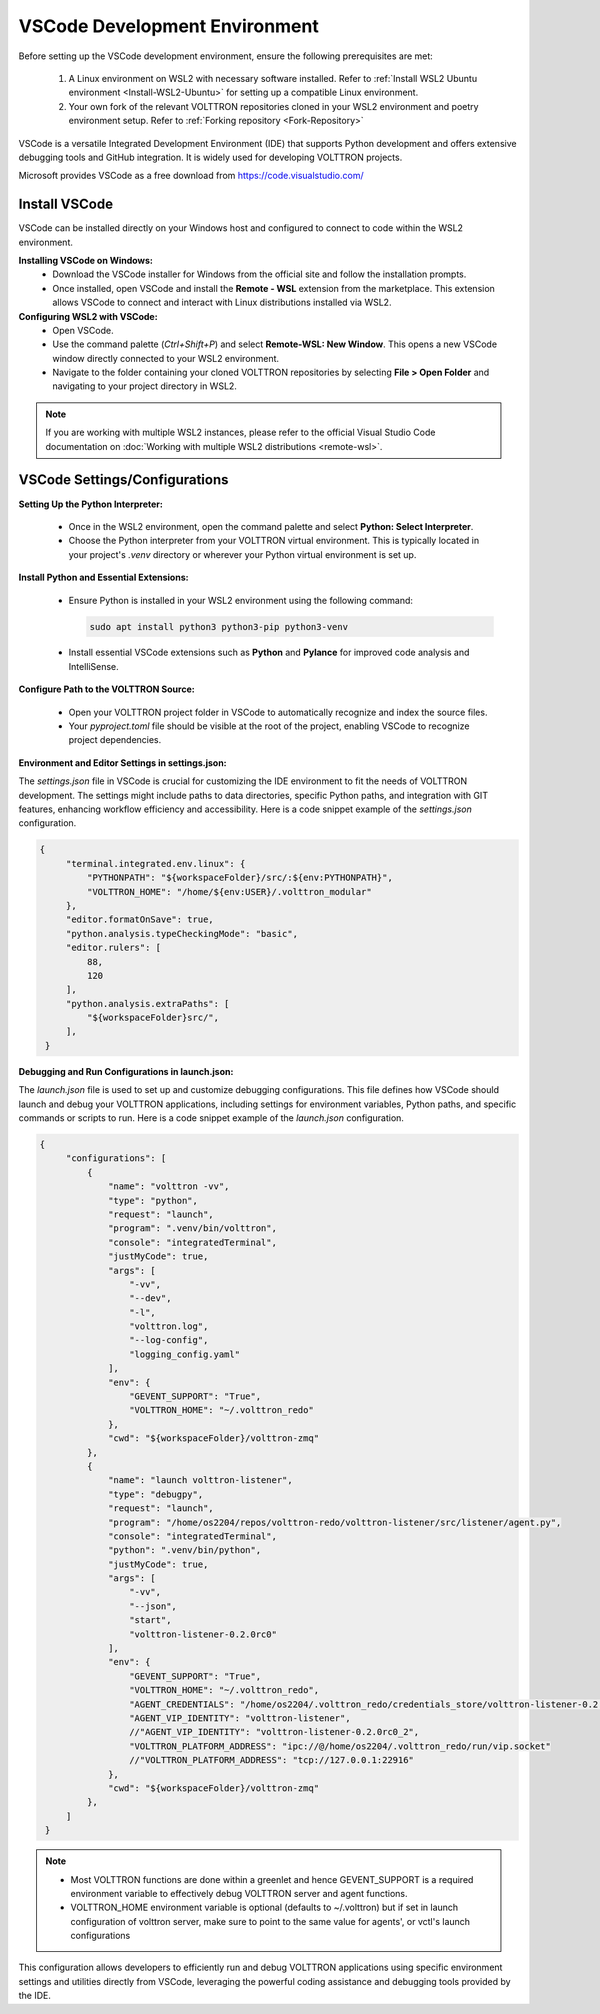 .. _VSCode-Dev-Environment:

===============================
VSCode Development Environment
===============================

Before setting up the VSCode development environment, ensure the following prerequisites are met:

  1. A Linux environment on WSL2 with necessary software installed. Refer to :ref:`Install WSL2 Ubuntu environment <Install-WSL2-Ubuntu>` for setting up a compatible Linux environment.
  2. Your own fork of the relevant VOLTTRON repositories cloned in your WSL2 environment and poetry environment setup. Refer to :ref:`Forking repository <Fork-Repository>`

VSCode is a versatile Integrated Development Environment (IDE) that supports Python development and offers extensive debugging tools and GitHub integration. It is widely used for developing VOLTTRON projects.

Microsoft provides VSCode as a free download from https://code.visualstudio.com/

Install VSCode
==============
VSCode can be installed directly on your Windows host and configured to connect to code within the WSL2 environment.

**Installing VSCode on Windows:**
 - Download the VSCode installer for Windows from the official site and follow the installation prompts.
 - Once installed, open VSCode and install the **Remote - WSL** extension from the marketplace. This extension allows VSCode to connect and interact with Linux distributions installed via WSL2.

**Configuring WSL2 with VSCode:**
 - Open VSCode.
 - Use the command palette (`Ctrl+Shift+P`) and select **Remote-WSL: New Window**. This opens a new VSCode window directly connected to your WSL2 environment.
 - Navigate to the folder containing your cloned VOLTTRON repositories by selecting **File > Open Folder** and navigating to your project directory in WSL2.

.. note::

    If you are working with multiple WSL2 instances, please refer to the official Visual Studio Code documentation on :doc:`Working with multiple WSL2 distributions <remote-wsl>`.


VSCode Settings/Configurations
==============================
**Setting Up the Python Interpreter:**
 
 - Once in the WSL2 environment, open the command palette and select **Python: Select Interpreter**.
 - Choose the Python interpreter from your VOLTTRON virtual environment. This is typically located in your project's `.venv` directory or wherever your Python virtual environment is set up.

**Install Python and Essential Extensions:**
 
 - Ensure Python is installed in your WSL2 environment using the following command:

   .. code-block:: bash

       sudo apt install python3 python3-pip python3-venv

 - Install essential VSCode extensions such as **Python** and **Pylance** for improved code analysis and IntelliSense.

**Configure Path to the VOLTTRON Source:**

 - Open your VOLTTRON project folder in VSCode to automatically recognize and index the source files.
 - Your `pyproject.toml` file should be visible at the root of the project, enabling VSCode to recognize project dependencies.

**Environment and Editor Settings in settings.json:**

The `settings.json` file in VSCode is crucial for customizing the IDE environment to fit the needs of VOLTTRON
development. The settings might include paths to data directories, specific Python paths, and integration with GIT
features, enhancing workflow efficiency and accessibility. Here is a code snippet example of the `settings.json` configuration.

.. code-block:: json
    
   {
        "terminal.integrated.env.linux": {
            "PYTHONPATH": "${workspaceFolder}/src/:${env:PYTHONPATH}",
            "VOLTTRON_HOME": "/home/${env:USER}/.volttron_modular"
        },
        "editor.formatOnSave": true,
        "python.analysis.typeCheckingMode": "basic",
        "editor.rulers": [
            88,
            120
        ],
        "python.analysis.extraPaths": [
            "${workspaceFolder}src/",
        ],
    }


**Debugging and Run Configurations in launch.json:**

The `launch.json` file is used to set up and customize debugging configurations. This file defines how VSCode should
launch and debug your VOLTTRON applications, including settings for environment variables, Python paths, and specific
commands or scripts to run. Here is a code snippet example of the `launch.json` configuration.

.. code-block:: json
    
   {
        "configurations": [
            {
                "name": "volttron -vv",
                "type": "python",
                "request": "launch",
                "program": ".venv/bin/volttron",
                "console": "integratedTerminal",
                "justMyCode": true,
                "args": [
                    "-vv",
                    "--dev",
                    "-l",
                    "volttron.log",
                    "--log-config",
                    "logging_config.yaml"
                ],
                "env": {
                    "GEVENT_SUPPORT": "True",
                    "VOLTTRON_HOME": "~/.volttron_redo"
                },
                "cwd": "${workspaceFolder}/volttron-zmq"
            },
            {
                "name": "launch volttron-listener",
                "type": "debugpy",
                "request": "launch",
                "program": "/home/os2204/repos/volttron-redo/volttron-listener/src/listener/agent.py",
                "console": "integratedTerminal",
                "python": ".venv/bin/python",
                "justMyCode": true,
                "args": [
                    "-vv",
                    "--json",
                    "start",
                    "volttron-listener-0.2.0rc0"
                ],
                "env": {
                    "GEVENT_SUPPORT": "True",
                    "VOLTTRON_HOME": "~/.volttron_redo",
                    "AGENT_CREDENTIALS": "/home/os2204/.volttron_redo/credentials_store/volttron-listener-0.2.0rc0_2.json",
                    "AGENT_VIP_IDENTITY": "volttron-listener",
                    //"AGENT_VIP_IDENTITY": "volttron-listener-0.2.0rc0_2",
                    "VOLTTRON_PLATFORM_ADDRESS": "ipc://@/home/os2204/.volttron_redo/run/vip.socket"
                    //"VOLTTRON_PLATFORM_ADDRESS": "tcp://127.0.0.1:22916"
                },
                "cwd": "${workspaceFolder}/volttron-zmq"
            },
        ]
    }

.. note::

    - Most VOLTTRON functions are done within a greenlet and hence GEVENT_SUPPORT is a required environment variable to
      effectively debug VOLTTRON server and agent functions.
    - VOLTTRON_HOME environment variable is optional (defaults to ~/.volttron) but if set in launch configuration of
      volttron server, make sure to point to the same value for agents', or vctl's launch configurations


This configuration allows developers to efficiently run and debug VOLTTRON applications using specific environment
settings and utilities directly from VSCode, leveraging the powerful coding assistance and debugging tools provided by the IDE.

